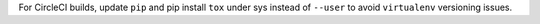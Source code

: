 For CircleCI builds, update ``pip`` and pip install ``tox`` under sys instead of ``--user`` to avoid ``virtualenv`` versioning issues.
